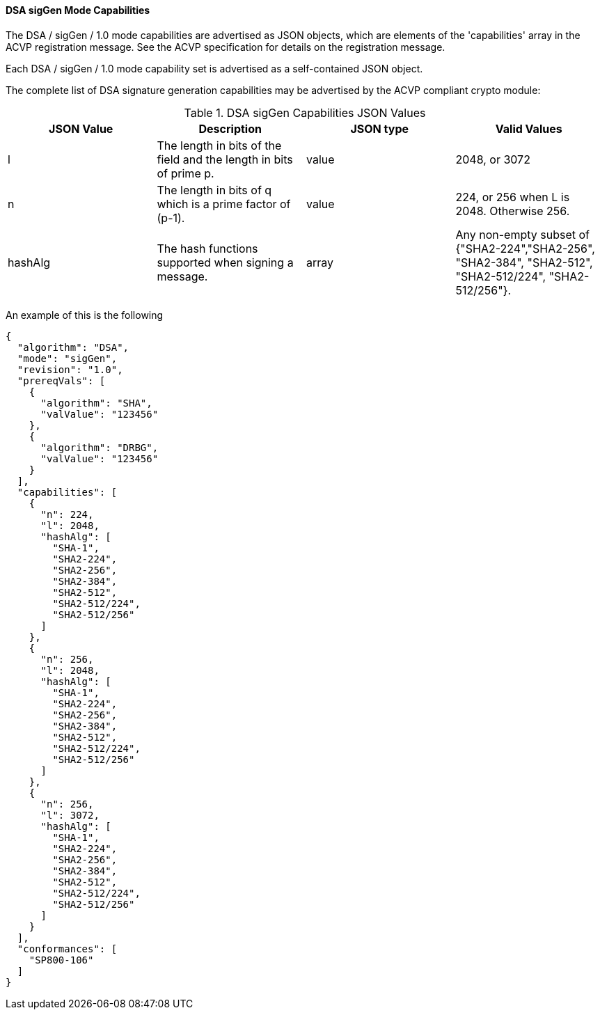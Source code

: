 [[mode_sigGen]]
==== DSA sigGen Mode Capabilities

The DSA / sigGen / 1.0 mode capabilities are advertised as JSON objects, which are elements of the 'capabilities' array in the ACVP registration message. See the ACVP specification for details on the registration message.

Each DSA / sigGen / 1.0 mode capability set is advertised as a self-contained JSON object.

The complete list of DSA signature generation capabilities may be advertised by the ACVP compliant crypto module:

[[sigGen_table]]
.DSA sigGen Capabilities JSON Values
|===
| JSON Value | Description | JSON type | Valid Values

| l | The length in bits of the field and the length in bits of prime p. | value | 2048, or 3072
| n | The length in bits of q which is a prime factor of (p-1). | value | 224, or 256 when L is 2048. Otherwise 256.
| hashAlg | The hash functions supported when signing a message. | array | Any non-empty subset of {"SHA2-224","SHA2-256", "SHA2-384", "SHA2-512", "SHA2-512/224", "SHA2-512/256"}.
|===

An example of this is the following

[source, json]
----
{
  "algorithm": "DSA",
  "mode": "sigGen",
  "revision": "1.0",
  "prereqVals": [
    {
      "algorithm": "SHA",
      "valValue": "123456"
    },
    {
      "algorithm": "DRBG",
      "valValue": "123456"
    }
  ],
  "capabilities": [
    {
      "n": 224,
      "l": 2048,
      "hashAlg": [
        "SHA-1",
        "SHA2-224",
        "SHA2-256",
        "SHA2-384",
        "SHA2-512",
        "SHA2-512/224",
        "SHA2-512/256"
      ]
    },
    {
      "n": 256,
      "l": 2048,
      "hashAlg": [
        "SHA-1",
        "SHA2-224",
        "SHA2-256",
        "SHA2-384",
        "SHA2-512",
        "SHA2-512/224",
        "SHA2-512/256"
      ]
    },
    {
      "n": 256,
      "l": 3072,
      "hashAlg": [
        "SHA-1",
        "SHA2-224",
        "SHA2-256",
        "SHA2-384",
        "SHA2-512",
        "SHA2-512/224",
        "SHA2-512/256"
      ]
    }
  ],
  "conformances": [
    "SP800-106"
  ]
}
----
